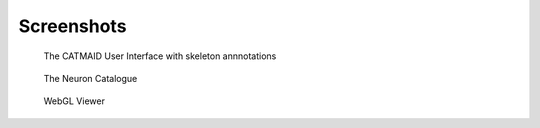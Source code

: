 Screenshots
===========

.. figure:: _static/screenshots/ui.png

   The CATMAID User Interface with skeleton annnotations


.. figure:: _static/screenshots/ui.png

   The Neuron Catalogue


.. figure:: _static/screenshots/webgl.png
   :scale: 50 %
   :alt: WebGL Viewer

   WebGL Viewer

